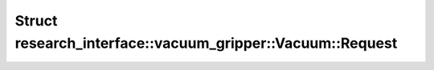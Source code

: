 Struct research_interface::vacuum_gripper::Vacuum::Request
==========================================================

.. doxygenstruct:: research_interface::vacuum_gripper::Vacuum::Request
